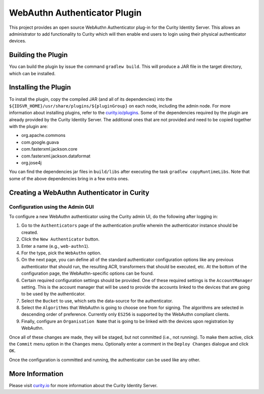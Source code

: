 WebAuthn Authenticator Plugin
=============================

.. image:: https://img.shields.io/badge/quality-test-yellow
    :target: https://curity.io/resources/code-examples/status/

.. image:: https://img.shields.io/badge/availability-binary-blue
    :target: https://curity.io/resources/code-examples/status/


    
This project provides an open source WebAuthn Authenticator plug-in for the Curity Identity Server. This allows an administrator to add functionality to Curity which will then enable end users to login using their physical authenticator devices.

Building the Plugin
~~~~~~~~~~~~~~~~~~~

You can build the plugin by issue the command ``gradlew build``. This will produce a JAR file in the target directory, which can be installed.

Installing the Plugin
~~~~~~~~~~~~~~~~~~~~~

To install the plugin, copy the compiled JAR (and all of its dependencies) into the ``${IDSVR_HOME}/usr/share/plugins/${pluginGroup}`` on each node, including the admin node. For more information about installing plugins, refer to the `curity.io/plugins`_.
Some of the dependencies required by the plugin are already provided by the Curity Identity Server. The additional ones that are not provided and need to be copied together with the plugin are:

* org.apache.commons
* com.google.guava
* com.fasterxml.jackson.core
* com.fasterxml.jackson.dataformat
* org.jose4j

You can find the dependencies jar files in ``build/libs`` after executing the task ``gradlew copyRuntimeLibs``. Note that some of the above dependencies bring in a few extra ones.

Creating a WebAuthn Authenticator in Curity
~~~~~~~~~~~~~~~~~~~~~~~~~~~~~~~~~~~~~~~~~~~

Configuration using the Admin GUI
"""""""""""""""""""""""""""""""""

To configure a new WebAuthn authenticator using the Curity admin UI, do the following after logging in:

1. Go to the ``Authenticators`` page of the authentication profile wherein the authenticator instance should be created.
2. Click the ``New Authenticator`` button.
3. Enter a name (e.g., ``web-authn1``).
4. For the type, pick the ``WebAuthn`` option.
5. On the next page, you can define all of the standard authenticator configuration options like any previous authenticator that should run, the resulting ACR, transformers that should be executed, etc. At the bottom of the configuration page, the WebAuthn-specific options can be found.
6. Certain required configuration settings should be provided. One of these required settings is the ``AccountManager`` setting. This is the account manager that will be used to provide the accounts linked to the devices that are going to be used by the authenticator.
7. Select the ``Bucket`` to use, which sets the data-source for the authenticator.
8. Select the ``Algorithms`` that WebAuthn is going to choose one from for signing. The algorithms are selected in descending order of preference. Currently only ``ES256`` is supported by the WebAuthn compliant clients.
9. Finally, configure an ``Organisation Name`` that is going to be linked with the devices upon registration by WebAuthn.

Once all of these changes are made, they will be staged, but not committed (i.e., not running). To make them active, click the ``Commit`` menu option in the ``Changes`` menu. Optionally enter a comment in the ``Deploy Changes`` dialogue and click ``OK``.

Once the configuration is committed and running, the authenticator can be used like any other.

More Information
~~~~~~~~~~~~~~~~

Please visit `curity.io`_ for more information about the Curity Identity Server.

.. _curity.io/plugins: https://support.curity.io/docs/latest/developer-guide/plugins/index.html#plugin-installation
.. _curity.io: https://curity.io/
